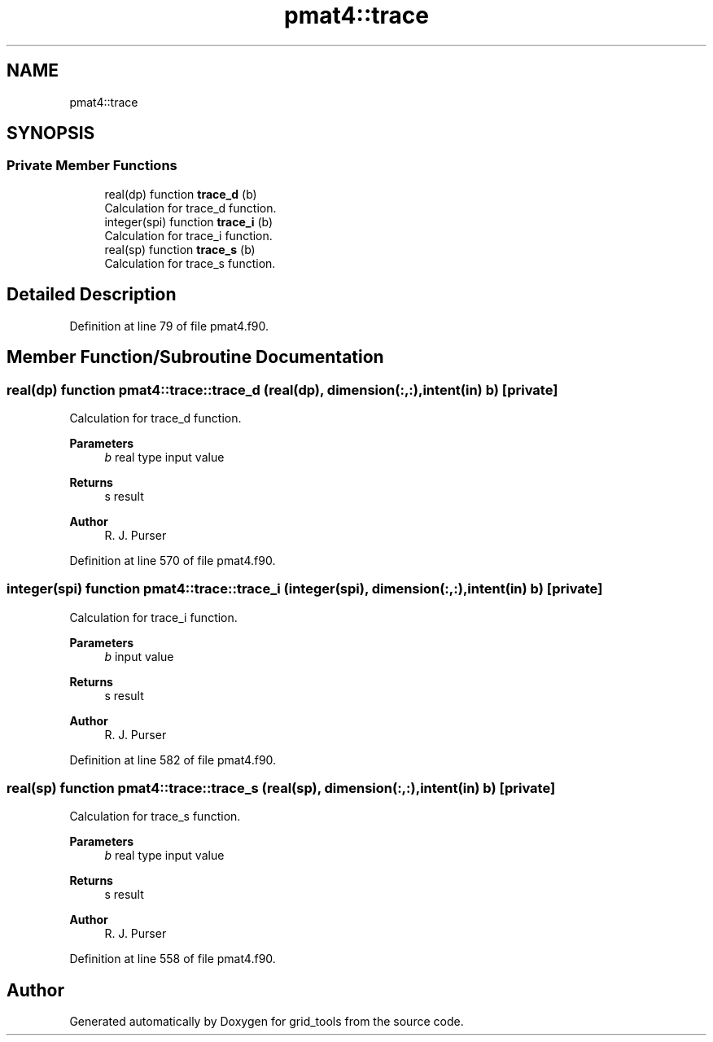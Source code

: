 .TH "pmat4::trace" 3 "Thu Mar 18 2021" "Version 1.0.0" "grid_tools" \" -*- nroff -*-
.ad l
.nh
.SH NAME
pmat4::trace
.SH SYNOPSIS
.br
.PP
.SS "Private Member Functions"

.in +1c
.ti -1c
.RI "real(dp) function \fBtrace_d\fP (b)"
.br
.RI "Calculation for trace_d function\&. "
.ti -1c
.RI "integer(spi) function \fBtrace_i\fP (b)"
.br
.RI "Calculation for trace_i function\&. "
.ti -1c
.RI "real(sp) function \fBtrace_s\fP (b)"
.br
.RI "Calculation for trace_s function\&. "
.in -1c
.SH "Detailed Description"
.PP 
Definition at line 79 of file pmat4\&.f90\&.
.SH "Member Function/Subroutine Documentation"
.PP 
.SS "real(dp) function pmat4::trace::trace_d (real(dp), dimension(:,:), intent(in) b)\fC [private]\fP"

.PP
Calculation for trace_d function\&. 
.PP
\fBParameters\fP
.RS 4
\fIb\fP real type input value 
.RE
.PP
\fBReturns\fP
.RS 4
s result 
.RE
.PP
\fBAuthor\fP
.RS 4
R\&. J\&. Purser 
.RE
.PP

.PP
Definition at line 570 of file pmat4\&.f90\&.
.SS "integer(spi) function pmat4::trace::trace_i (integer(spi), dimension(:,:), intent(in) b)\fC [private]\fP"

.PP
Calculation for trace_i function\&. 
.PP
\fBParameters\fP
.RS 4
\fIb\fP input value 
.RE
.PP
\fBReturns\fP
.RS 4
s result 
.RE
.PP
\fBAuthor\fP
.RS 4
R\&. J\&. Purser 
.RE
.PP

.PP
Definition at line 582 of file pmat4\&.f90\&.
.SS "real(sp) function pmat4::trace::trace_s (real(sp), dimension(:,:), intent(in) b)\fC [private]\fP"

.PP
Calculation for trace_s function\&. 
.PP
\fBParameters\fP
.RS 4
\fIb\fP real type input value 
.RE
.PP
\fBReturns\fP
.RS 4
s result 
.RE
.PP
\fBAuthor\fP
.RS 4
R\&. J\&. Purser 
.RE
.PP

.PP
Definition at line 558 of file pmat4\&.f90\&.

.SH "Author"
.PP 
Generated automatically by Doxygen for grid_tools from the source code\&.

